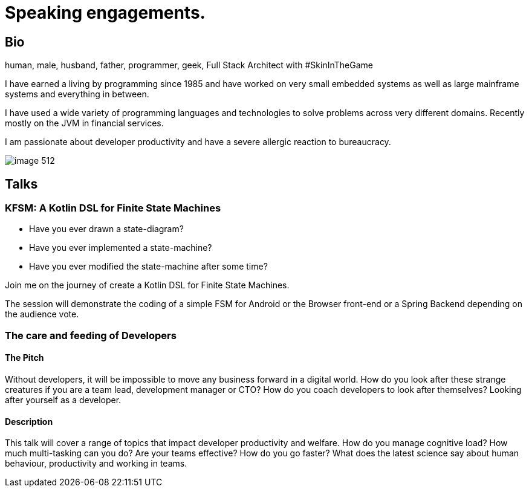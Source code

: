 :sectanchors:
= Speaking engagements.

== Bio

human, male, husband, father, programmer, geek, Full Stack Architect with #SkinInTheGame

I have earned a living by programming since 1985 and have worked on very small embedded systems as well as large mainframe systems and everything in between.

I have used a wide variety of programming languages and technologies to solve problems across very different domains. Recently mostly on the JVM in financial services.

I am passionate about developer productivity and have a severe allergic reaction to bureaucracy.

image::image-512.jpg[]

== Talks

=== KFSM: A Kotlin DSL for Finite State Machines

- Have you ever drawn a state-diagram?
- Have you ever implemented a state-machine?
- Have you ever modified the state-machine after some time?

Join me on the journey of create a Kotlin DSL for Finite State Machines.

The session will demonstrate the coding of a simple FSM for Android or the Browser front-end or a Spring Backend depending on the audience vote.

=== The care and feeding of Developers

==== The Pitch

Without developers, it will be impossible to move any business forward in a digital world.
How do you look after these strange creatures if you are a team lead, development manager or CTO?
How do you coach developers to look after themselves?
Looking after yourself as a developer.

==== Description

This talk will cover a range of topics that impact developer productivity and welfare.
How do you manage cognitive load?
How much multi-tasking can you do?
Are your teams effective?
How do you go faster?
What does the latest science say about human behaviour, productivity and working in teams.
